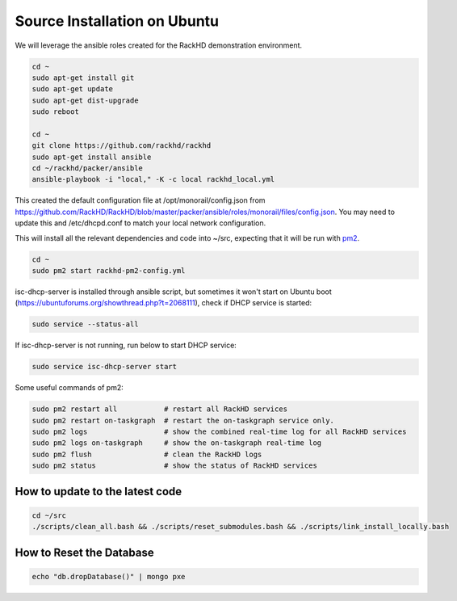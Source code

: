 Source Installation on Ubuntu
---------------------------------

We will leverage the ansible roles created for the RackHD demonstration environment.

.. code::

    cd ~
    sudo apt-get install git
    sudo apt-get update
    sudo apt-get dist-upgrade
    sudo reboot

    cd ~
    git clone https://github.com/rackhd/rackhd
    sudo apt-get install ansible
    cd ~/rackhd/packer/ansible
    ansible-playbook -i "local," -K -c local rackhd_local.yml

This created the default configuration file at /opt/monorail/config.json
from https://github.com/RackHD/RackHD/blob/master/packer/ansible/roles/monorail/files/config.json.
You may need to update this and /etc/dhcpd.conf to match your local network
configuration.

This will install all the relevant dependencies and code into ~/src, expecting
that it will be run with `pm2`_.

.. _pm2: http://pm2.keymetrics.io/

.. code::

    cd ~
    sudo pm2 start rackhd-pm2-config.yml

isc-dhcp-server is installed through ansible script, but sometimes it won't start on Ubuntu boot (https://ubuntuforums.org/showthread.php?t=2068111), 
check if DHCP service is started:

.. code::

    sudo service --status-all

If isc-dhcp-server is not running, run below to start DHCP service:

.. code::

    sudo service isc-dhcp-server start

Some useful commands of pm2:

.. code::

    sudo pm2 restart all           # restart all RackHD services
    sudo pm2 restart on-taskgraph  # restart the on-taskgraph service only.
    sudo pm2 logs                  # show the combined real-time log for all RackHD services
    sudo pm2 logs on-taskgraph     # show the on-taskgraph real-time log
    sudo pm2 flush                 # clean the RackHD logs
    sudo pm2 status                # show the status of RackHD services


How to update to the latest code
~~~~~~~~~~~~~~~~~~~~~~~~~~~~~~~~~~

.. code::

    cd ~/src
    ./scripts/clean_all.bash && ./scripts/reset_submodules.bash && ./scripts/link_install_locally.bash

How to Reset the Database
~~~~~~~~~~~~~~~~~~~~~~~~~

.. code::

    echo "db.dropDatabase()" | mongo pxe

